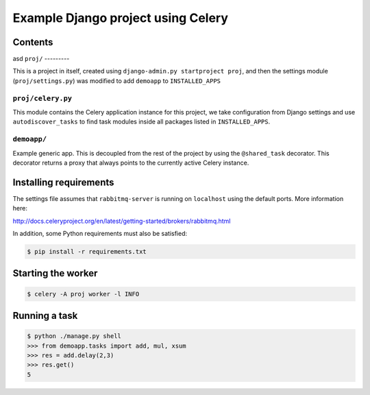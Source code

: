 ==============================================================
 Example Django project using Celery
==============================================================

Contents
========
asd
``proj/``
---------

This is a project in itself, created using
``django-admin.py startproject proj``, and then the settings module
(``proj/settings.py``) was modified to add ``demoapp`` to
``INSTALLED_APPS``

``proj/celery.py``
----------

This module contains the Celery application instance for this project,
we take configuration from Django settings and use ``autodiscover_tasks`` to
find task modules inside all packages listed in ``INSTALLED_APPS``.

``demoapp/``
------------

Example generic app.  This is decoupled from the rest of the project by using
the ``@shared_task`` decorator.  This decorator returns a proxy that always
points to the currently active Celery instance.

Installing requirements
=======================

The settings file assumes that ``rabbitmq-server`` is running on ``localhost``
using the default ports. More information here:

http://docs.celeryproject.org/en/latest/getting-started/brokers/rabbitmq.html

In addition, some Python requirements must also be satisfied:

.. code-block:: console

    $ pip install -r requirements.txt

Starting the worker
===================

.. code-block:: console

    $ celery -A proj worker -l INFO

Running a task
===================

.. code-block:: console

    $ python ./manage.py shell
    >>> from demoapp.tasks import add, mul, xsum
    >>> res = add.delay(2,3)
    >>> res.get()
    5
